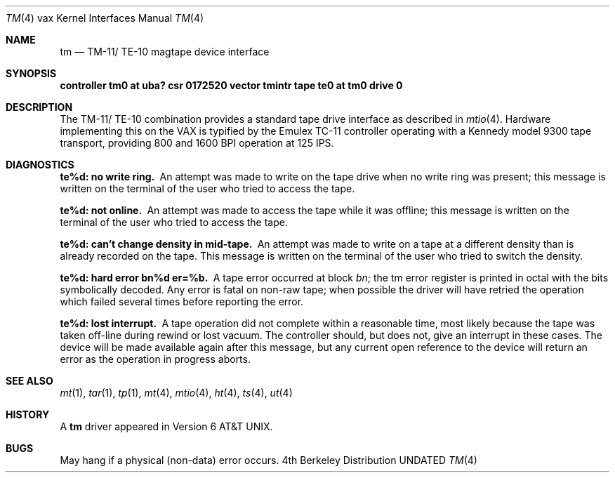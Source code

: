 .\" Copyright (c) 1980, 1991 Regents of the University of California.
.\" All rights reserved.
.\"
.\" %sccs.include.redist.man%
.\"
.\"     @(#)tm.4	6.3 (Berkeley) 3/27/91
.\"
.Dd 
.Dt TM 4 vax
.Os BSD 4
.Sh NAME
.Nm tm
.Nd
.Tn TM-11 Ns / Tn TE-10
magtape device interface
.Sh SYNOPSIS
.Sy "controller tm0 at uba? csr 0172520 vector tmintr"
.Sy "tape te0 at tm0 drive 0"
.Sh DESCRIPTION
The
.Tn TM-11 Ns / Tn TE-10
combination provides a standard tape drive
interface as described in
.Xr mtio 4 .
Hardware implementing this on the
.Tn VAX
is typified by the Emulex
.Tn TC-11
controller operating with a Kennedy model 9300 tape transport,
providing 800 and 1600
.Tn BPI operation at 125
.Tn IPS .
.Sh DIAGNOSTICS
.Bl -diag
.It te%d: no write ring.
An attempt was made to write on the tape drive
when no write ring was present; this message is written on the terminal of
the user who tried to access the tape.
.Pp
.It te%d: not online.
An attempt was made to access the tape while it
was offline; this message is written on the terminal of the user
who tried to access the tape.
.Pp
.It te%d: can't change density in mid-tape.
An attempt was made to write
on a tape at a different density than is already recorded on the tape.
This message is written on the terminal of the user who tried to switch
the density.
.Pp
.It te%d: hard error bn%d er=%b.
A tape error occurred
at block
.Em bn ;
the tm error register is
printed in octal with the bits symbolically decoded.  Any error is
fatal on non-raw tape; when possible the driver will have retried
the operation which failed several times before reporting the error.
.Pp
.It te%d: lost interrupt.
A tape operation did not complete
within a reasonable time, most likely because the tape was taken
off-line during rewind or lost vacuum.  The controller should, but does not,
give an interrupt in these cases.  The device will be made available
again after this message, but any current open reference to the device
will return an error as the operation in progress aborts.
.El
.Sh SEE ALSO
.Xr mt 1 ,
.Xr tar 1 ,
.Xr tp 1 ,
.Xr mt 4 ,
.Xr mtio 4 ,
.Xr ht 4 ,
.Xr ts 4 ,
.Xr ut 4
.Sh HISTORY
A
.Nm
driver appeared in
.At v6 .
.Sh BUGS
May hang if a physical (non-data) error occurs.
